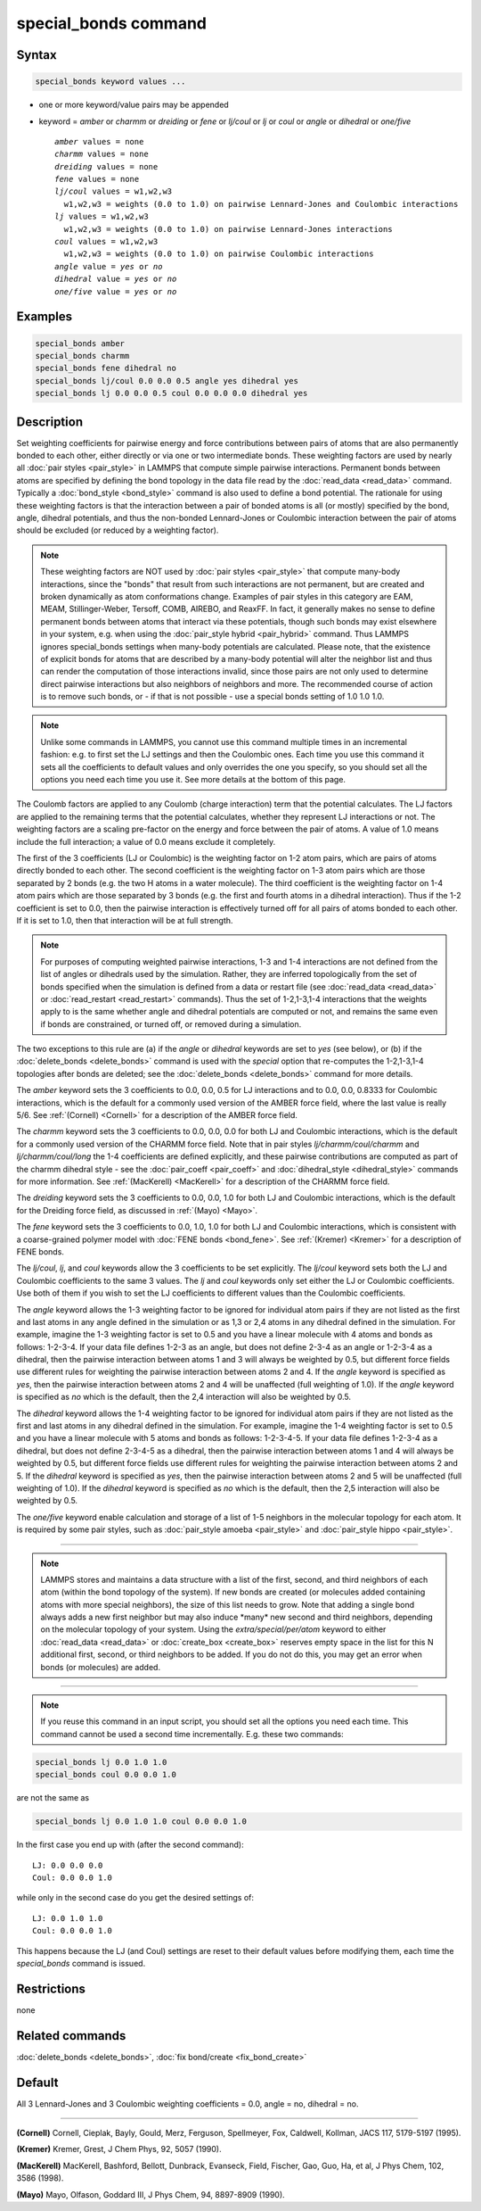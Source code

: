 .. index:: special_bonds

special_bonds command
=====================

Syntax
""""""

.. code-block:: LAMMPS

   special_bonds keyword values ...

* one or more keyword/value pairs may be appended
* keyword = *amber* or *charmm* or *dreiding* or *fene* or *lj/coul* or *lj* or *coul* or *angle* or *dihedral* or *one/five*

  .. parsed-literal::

       *amber* values = none
       *charmm* values = none
       *dreiding* values = none
       *fene* values = none
       *lj/coul* values = w1,w2,w3
         w1,w2,w3 = weights (0.0 to 1.0) on pairwise Lennard-Jones and Coulombic interactions
       *lj* values = w1,w2,w3
         w1,w2,w3 = weights (0.0 to 1.0) on pairwise Lennard-Jones interactions
       *coul* values = w1,w2,w3
         w1,w2,w3 = weights (0.0 to 1.0) on pairwise Coulombic interactions
       *angle* value = *yes* or *no*
       *dihedral* value = *yes* or *no*
       *one/five* value = *yes* or *no*

Examples
""""""""

.. code-block:: LAMMPS

   special_bonds amber
   special_bonds charmm
   special_bonds fene dihedral no
   special_bonds lj/coul 0.0 0.0 0.5 angle yes dihedral yes
   special_bonds lj 0.0 0.0 0.5 coul 0.0 0.0 0.0 dihedral yes

Description
"""""""""""

Set weighting coefficients for pairwise energy and force contributions
between pairs of atoms that are also permanently bonded to each other,
either directly or via one or two intermediate bonds.  These weighting
factors are used by nearly all :doc:`pair styles <pair_style>` in
LAMMPS that compute simple pairwise interactions.  Permanent bonds
between atoms are specified by defining the bond topology in the data
file read by the :doc:`read_data <read_data>` command.  Typically a
:doc:`bond_style <bond_style>` command is also used to define a bond
potential.  The rationale for using these weighting factors is that
the interaction between a pair of bonded atoms is all (or mostly)
specified by the bond, angle, dihedral potentials, and thus the
non-bonded Lennard-Jones or Coulombic interaction between the pair of
atoms should be excluded (or reduced by a weighting factor).

.. note::

   These weighting factors are NOT used by :doc:`pair styles
   <pair_style>` that compute many-body interactions, since the
   "bonds" that result from such interactions are not permanent, but
   are created and broken dynamically as atom conformations change.
   Examples of pair styles in this category are EAM, MEAM,
   Stillinger-Weber, Tersoff, COMB, AIREBO, and ReaxFF.  In fact, it
   generally makes no sense to define permanent bonds between atoms
   that interact via these potentials, though such bonds may exist
   elsewhere in your system, e.g. when using the :doc:`pair_style
   hybrid <pair_hybrid>` command.  Thus LAMMPS ignores special_bonds
   settings when many-body potentials are calculated.  Please note,
   that the existence of explicit bonds for atoms that are described
   by a many-body potential will alter the neighbor list and thus can
   render the computation of those interactions invalid, since those
   pairs are not only used to determine direct pairwise interactions
   but also neighbors of neighbors and more.  The recommended course
   of action is to remove such bonds, or - if that is not possible -
   use a special bonds setting of 1.0 1.0 1.0.

.. note::

   Unlike some commands in LAMMPS, you cannot use this command
   multiple times in an incremental fashion: e.g. to first set the LJ
   settings and then the Coulombic ones.  Each time you use this
   command it sets all the coefficients to default values and only
   overrides the one you specify, so you should set all the options
   you need each time you use it.  See more details at the bottom of
   this page.

The Coulomb factors are applied to any Coulomb (charge interaction)
term that the potential calculates.  The LJ factors are applied to the
remaining terms that the potential calculates, whether they represent
LJ interactions or not.  The weighting factors are a scaling
pre-factor on the energy and force between the pair of atoms.  A value
of 1.0 means include the full interaction; a value of 0.0 means
exclude it completely.

The first of the 3 coefficients (LJ or Coulombic) is the weighting
factor on 1-2 atom pairs, which are pairs of atoms directly bonded to
each other.  The second coefficient is the weighting factor on 1-3
atom pairs which are those separated by 2 bonds (e.g. the two H atoms
in a water molecule).  The third coefficient is the weighting factor
on 1-4 atom pairs which are those separated by 3 bonds (e.g. the first
and fourth atoms in a dihedral interaction).  Thus if the 1-2
coefficient is set to 0.0, then the pairwise interaction is
effectively turned off for all pairs of atoms bonded to each other.
If it is set to 1.0, then that interaction will be at full strength.

.. note::

   For purposes of computing weighted pairwise interactions, 1-3
   and 1-4 interactions are not defined from the list of angles or
   dihedrals used by the simulation.  Rather, they are inferred
   topologically from the set of bonds specified when the simulation is
   defined from a data or restart file (see :doc:`read_data <read_data>` or
   :doc:`read_restart <read_restart>` commands).  Thus the set of
   1-2,1-3,1-4 interactions that the weights apply to is the same whether
   angle and dihedral potentials are computed or not, and remains the
   same even if bonds are constrained, or turned off, or removed during a
   simulation.

The two exceptions to this rule are (a) if the *angle* or *dihedral*
keywords are set to *yes* (see below), or (b) if the
:doc:`delete_bonds <delete_bonds>` command is used with the *special*
option that re-computes the 1-2,1-3,1-4 topologies after bonds are
deleted; see the :doc:`delete_bonds <delete_bonds>` command for more
details.

The *amber* keyword sets the 3 coefficients to 0.0, 0.0, 0.5 for LJ
interactions and to 0.0, 0.0, 0.8333 for Coulombic interactions, which
is the default for a commonly used version of the AMBER force field,
where the last value is really 5/6.  See :ref:`(Cornell) <Cornell>` for a
description of the AMBER force field.

The *charmm* keyword sets the 3 coefficients to 0.0, 0.0, 0.0 for both
LJ and Coulombic interactions, which is the default for a commonly
used version of the CHARMM force field.  Note that in pair styles
*lj/charmm/coul/charmm* and *lj/charmm/coul/long* the 1-4 coefficients
are defined explicitly, and these pairwise contributions are computed
as part of the charmm dihedral style - see the
:doc:`pair_coeff <pair_coeff>` and :doc:`dihedral_style <dihedral_style>`
commands for more information.  See :ref:`(MacKerell) <MacKerell>` for a
description of the CHARMM force field.

The *dreiding* keyword sets the 3 coefficients to 0.0, 0.0, 1.0 for both
LJ and Coulombic interactions, which is the default for the Dreiding
force field, as discussed in :ref:`(Mayo) <Mayo>`.

The *fene* keyword sets the 3 coefficients to 0.0, 1.0, 1.0 for both
LJ and Coulombic interactions, which is consistent with a
coarse-grained polymer model with :doc:`FENE bonds <bond_fene>`.  See
:ref:`(Kremer) <Kremer>` for a description of FENE bonds.

The *lj/coul*, *lj*, and *coul* keywords allow the 3 coefficients to
be set explicitly.  The *lj/coul* keyword sets both the LJ and
Coulombic coefficients to the same 3 values.  The *lj* and *coul*
keywords only set either the LJ or Coulombic coefficients.  Use both
of them if you wish to set the LJ coefficients to different values
than the Coulombic coefficients.

The *angle* keyword allows the 1-3 weighting factor to be ignored for
individual atom pairs if they are not listed as the first and last
atoms in any angle defined in the simulation or as 1,3 or 2,4 atoms in
any dihedral defined in the simulation.  For example, imagine the 1-3
weighting factor is set to 0.5 and you have a linear molecule with 4
atoms and bonds as follows: 1-2-3-4.  If your data file defines 1-2-3
as an angle, but does not define 2-3-4 as an angle or 1-2-3-4 as a
dihedral, then the pairwise interaction between atoms 1 and 3 will
always be weighted by 0.5, but different force fields use different
rules for weighting the pairwise interaction between atoms 2 and 4.
If the *angle* keyword is specified as *yes*, then the pairwise
interaction between atoms 2 and 4 will be unaffected (full weighting
of 1.0).  If the *angle* keyword is specified as *no* which is the
default, then the 2,4 interaction will also be weighted by 0.5.

The *dihedral* keyword allows the 1-4 weighting factor to be ignored
for individual atom pairs if they are not listed as the first and last
atoms in any dihedral defined in the simulation.  For example, imagine
the 1-4 weighting factor is set to 0.5 and you have a linear molecule
with 5 atoms and bonds as follows: 1-2-3-4-5.  If your data file
defines 1-2-3-4 as a dihedral, but does not define 2-3-4-5 as a
dihedral, then the pairwise interaction between atoms 1 and 4 will
always be weighted by 0.5, but different force fields use different
rules for weighting the pairwise interaction between atoms 2 and 5.
If the *dihedral* keyword is specified as *yes*, then the pairwise
interaction between atoms 2 and 5 will be unaffected (full weighting
of 1.0).  If the *dihedral* keyword is specified as *no* which is the
default, then the 2,5 interaction will also be weighted by 0.5.

The *one/five* keyword enable calculation and storage of a list of 1-5
neighbors in the molecular topology for each atom.  It is required by
some pair styles, such as :doc:`pair_style amoeba <pair_style>` and
:doc:`pair_style hippo <pair_style>`.

----------

.. note::

   LAMMPS stores and maintains a data structure with a list of the
   first, second, and third neighbors of each atom (within the bond
   topology of the system).  If new bonds are created (or molecules
   added containing atoms with more special neighbors), the size of
   this list needs to grow.  Note that adding a single bond always
   adds a new first neighbor but may also induce \*many\* new second
   and third neighbors, depending on the molecular topology of your
   system.  Using the *extra/special/per/atom* keyword to either
   :doc:`read_data <read_data>` or :doc:`create_box <create_box>`
   reserves empty space in the list for this N additional first,
   second, or third neighbors to be added.  If you do not do this, you
   may get an error when bonds (or molecules) are added.

----------

.. note::

   If you reuse this command in an input script, you should set all
   the options you need each time.  This command cannot be used a second
   time incrementally.  E.g. these two commands:

.. code-block:: LAMMPS

   special_bonds lj 0.0 1.0 1.0
   special_bonds coul 0.0 0.0 1.0

are not the same as

.. code-block:: LAMMPS

   special_bonds lj 0.0 1.0 1.0 coul 0.0 0.0 1.0

In the first case you end up with (after the second command):

.. parsed-literal::

   LJ: 0.0 0.0 0.0
   Coul: 0.0 0.0 1.0

while only in the second case do you get the desired settings of:

.. parsed-literal::

   LJ: 0.0 1.0 1.0
   Coul: 0.0 0.0 1.0

This happens because the LJ (and Coul) settings are reset to their
default values before modifying them, each time the *special_bonds*
command is issued.

Restrictions
""""""""""""
none

Related commands
""""""""""""""""

:doc:`delete_bonds <delete_bonds>`, :doc:`fix bond/create <fix_bond_create>`

Default
"""""""

All 3 Lennard-Jones and 3 Coulombic weighting coefficients = 0.0,
angle = no, dihedral = no.

----------

.. _Cornell:

**(Cornell)** Cornell, Cieplak, Bayly, Gould, Merz, Ferguson,
Spellmeyer, Fox, Caldwell, Kollman, JACS 117, 5179-5197 (1995).

.. _Kremer:

**(Kremer)** Kremer, Grest, J Chem Phys, 92, 5057 (1990).

.. _MacKerell:

**(MacKerell)** MacKerell, Bashford, Bellott, Dunbrack, Evanseck, Field,
Fischer, Gao, Guo, Ha, et al, J Phys Chem, 102, 3586 (1998).

.. _Mayo:

**(Mayo)** Mayo, Olfason, Goddard III, J Phys Chem, 94, 8897-8909
(1990).
